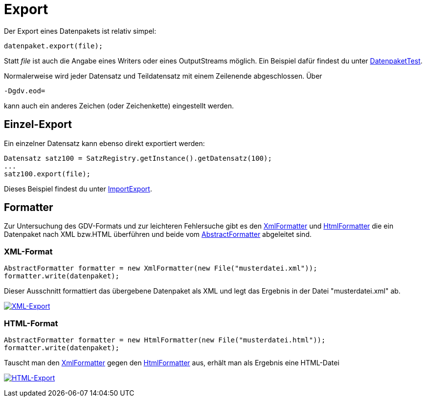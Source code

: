 = Export

Der Export eines Datenpakets ist relativ simpel:

[source:java]
----
datenpaket.export(file);
----

Statt _file_ ist auch die Angabe eines Writers oder eines OutputStreams möglich.
Ein Beispiel dafür findest du unter
link:../../lib/src/test/java/gdv/xport/DatenpaketTest.java[DatenpaketTest].

Normalerweise wird jeder Datensatz und Teildatensatz mit einem Zeilenende abgeschlossen.
Über

[source]
----
-Dgdv.eod=
----

kann auch ein anderes Zeichen (oder Zeichenkette) eingestellt werden.


== Einzel-Export

Ein einzelner Datensatz kann ebenso direkt exportiert werden:

[source:java]
----
Datensatz satz100 = SatzRegistry.getInstance().getDatensatz(100);
...
satz100.export(file);
----

Dieses Beispiel findest du unter link:../../lib/src/main/java/gdv/xport/demo/ImportExport.java[ImportExport].


== Formatter

Zur Untersuchung des GDV-Formats und zur leichteren Fehlersuche gibt es den
link:../../lib/src/main/java/gdv/xport/util/XmlFormatter.java[XmlFormatter]
und link:../../lib/src/main/java/gdv/xport/util/HtmlFormatter.java[HtmlFormatter]
die ein Datenpaket nach XML bzw.HTML überführen und beide vom
link:../../lib/src/main/java/gdv/xport/util/AbstractFormatter.java[AbstractFormatter]
abgeleitet sind.


=== XML-Format

[source:java]
----
AbstractFormatter formatter = new XmlFormatter(new File("musterdatei.xml"));
formatter.write(datenpaket);
----

Dieser Ausschnitt formattiert das übergebene Datenpaket als XML und legt das Ergebnis in der Datei "musterdatei.xml" ab.

http://www.aosd.de/gdv.xport/musterdatei_041222.xml[image:img/export-xml.png[XML-Export]]


=== HTML-Format

[source:java]
----
AbstractFormatter formatter = new HtmlFormatter(new File("musterdatei.html"));
formatter.write(datenpaket);
----

Tauscht man den link:../../lib/src/main/java/gdv/xport/util/XmlFormatter.java[XmlFormatter]
gegen den link:../../lib/src/main/java/gdv/xport/util/HtmlFormatter.java[HtmlFormatter]
aus, erhält man als Ergebnis eine HTML-Datei

http://www.aosd.de/gdv.xport/musterdatei_041222.html[image:img/export-html.png[HTML-Export]]
